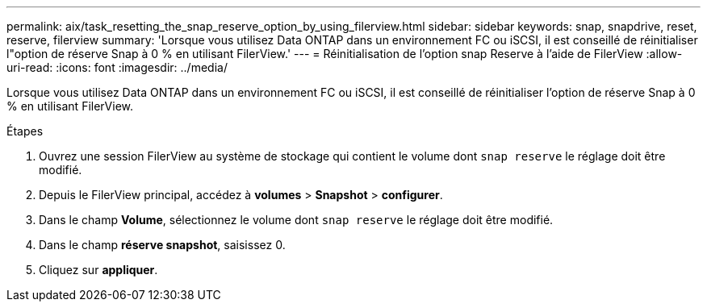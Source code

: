 ---
permalink: aix/task_resetting_the_snap_reserve_option_by_using_filerview.html 
sidebar: sidebar 
keywords: snap, snapdrive, reset, reserve, filerview 
summary: 'Lorsque vous utilisez Data ONTAP dans un environnement FC ou iSCSI, il est conseillé de réinitialiser l"option de réserve Snap à 0 % en utilisant FilerView.' 
---
= Réinitialisation de l'option snap Reserve à l'aide de FilerView
:allow-uri-read: 
:icons: font
:imagesdir: ../media/


[role="lead"]
Lorsque vous utilisez Data ONTAP dans un environnement FC ou iSCSI, il est conseillé de réinitialiser l'option de réserve Snap à 0 % en utilisant FilerView.

.Étapes
. Ouvrez une session FilerView au système de stockage qui contient le volume dont `snap reserve` le réglage doit être modifié.
. Depuis le FilerView principal, accédez à *volumes* > *Snapshot* > *configurer*.
. Dans le champ *Volume*, sélectionnez le volume dont `snap reserve` le réglage doit être modifié.
. Dans le champ *réserve snapshot*, saisissez 0.
. Cliquez sur *appliquer*.

